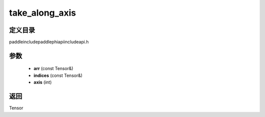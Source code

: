 .. _cn_api_paddle_experimental_take_along_axis:

take_along_axis
-------------------------------

.. cpp:function:: Tensor take_along_axis ( const Tensor & arr , const Tensor & indices , int axis ) ;


定义目录
:::::::::::::::::::::
paddle\include\paddle\phi\api\include\api.h

参数
:::::::::::::::::::::
	- **arr** (const Tensor&)
	- **indices** (const Tensor&)
	- **axis** (int)

返回
:::::::::::::::::::::
Tensor
